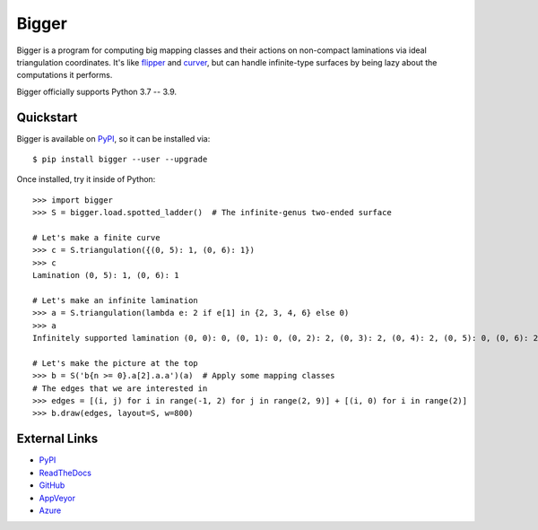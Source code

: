 
Bigger
======

.. image:: https://img.shields.io/pypi/v/bigger.svg
    :target: https://pypi.org/project/bigger/
    :alt: PyPI version

.. image:: https://img.shields.io/pypi/l/bigger.svg
    :target: https://pypi.org/project/bigger/
    :alt: PyPI license

.. image:: https://img.shields.io/github/workflow/status/MarkCBell/bigger/Build/master
    :target: https://github.com/MarkCBell/bigger/actions
    :alt: Github build status

..
    can also use: https://github.com/MarkCBell/bigger/workflows/Build/badge.svg?branch=master

Bigger is a program for computing big mapping classes and their actions on non-compact laminations via ideal triangulation coordinates.
It's like `flipper`_ and `curver`_, but can handle infinite-type surfaces by being lazy about the computations it performs.

Bigger officially supports Python 3.7 -- 3.9.

.. image:: images/ladder.png
   :scale: 75 %
   :alt: An arc on the ladder surface
   :align: center

Quickstart
----------

Bigger is available on `PyPI`_, so it can be installed via::

    $ pip install bigger --user --upgrade

Once installed, try it inside of Python::

    >>> import bigger
    >>> S = bigger.load.spotted_ladder()  # The infinite-genus two-ended surface

    # Let's make a finite curve
    >>> c = S.triangulation({(0, 5): 1, (0, 6): 1})
    >>> c
    Lamination (0, 5): 1, (0, 6): 1

    # Let's make an infinite lamination
    >>> a = S.triangulation(lambda e: 2 if e[1] in {2, 3, 4, 6} else 0)
    >>> a
    Infinitely supported lamination (0, 0): 0, (0, 1): 0, (0, 2): 2, (0, 3): 2, (0, 4): 2, (0, 5): 0, (0, 6): 2, (0, 7): 0, (0, 8): 0, (-1, 0): 0 ...

    # Let's make the picture at the top
    >>> b = S('b{n >= 0}.a[2].a.a')(a)  # Apply some mapping classes
    # The edges that we are interested in
    >>> edges = [(i, j) for i in range(-1, 2) for j in range(2, 9)] + [(i, 0) for i in range(2)]
    >>> b.draw(edges, layout=S, w=800)

External Links
--------------

* `PyPI`_
* `ReadTheDocs`_
* `GitHub`_
* `AppVeyor`_
* `Azure`_

.. _AppVeyor: https://ci.appveyor.com/project/MarkCBell/bigger
.. _Azure: https://dev.azure.com/MarkCBell/bigger
.. _GitHub: https://github.com/MarkCBell/bigger
.. _PyPI: https://pypi.org/project/bigger
.. _ReadTheDocs: http://biggermcg.readthedocs.io
.. _curver: https://curver.readtthedocs.io
.. _flipper: https://flipper.readtthedocs.io

